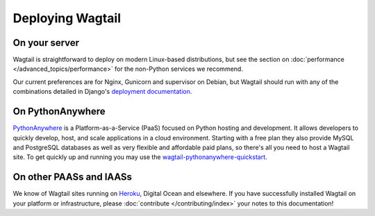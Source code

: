 Deploying Wagtail
-----------------

On your server
~~~~~~~~~~~~~~

Wagtail is straightforward to deploy on modern Linux-based distributions, but see the section on :doc:`performance </advanced_topics/performance>` for the non-Python services we recommend.

Our current preferences are for Nginx, Gunicorn and supervisor on Debian, but Wagtail should run with any of the combinations detailed in Django's `deployment documentation <https://docs.djangoproject.com/en/dev/howto/deployment/>`_.

On PythonAnywhere
~~~~~~~~~~~~~~~~~

`PythonAnywhere <https://www.pythonanywhere.com/>`_ is a Platform-as-a-Service (PaaS) focused on Python hosting and development. It allows developers to quickly develop, host, and scale applications in a cloud environment. Starting with a free plan they also provide MySQL and PostgreSQL databases as well as very flexible and affordable paid plans, so there's all you need to host a Wagtail site. To get quickly up and running you may use the `wagtail-pythonanywhere-quickstart <https://github.com/texperience/wagtail-pythonanywhere-quickstart>`_.

On other PAASs and IAASs
~~~~~~~~~~~~~~~~~~~~~~~~

We know of Wagtail sites running on `Heroku <http://spapas.github.io/2014/02/13/wagtail-tutorial/>`_, Digital Ocean and elsewhere. If you have successfully installed Wagtail on your platform or infrastructure, please :doc:`contribute </contributing/index>` your notes to this documentation!
